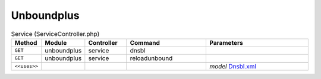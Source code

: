 Unboundplus
~~~~~~~~~~~

.. csv-table:: Service (ServiceController.php)
   :header: "Method", "Module", "Controller", "Command", "Parameters"
   :widths: 4, 15, 15, 30, 40

    "``GET``","unboundplus","service","dnsbl",""
    "``GET``","unboundplus","service","reloadunbound",""

    "``<<uses>>``", "", "", "", "*model* `Dnsbl.xml <https://github.com/opnsense/plugins/blob/master/dns/unbound-plus/src/opnsense/mvc/app/models/OPNsense/Unboundplus/Dnsbl.xml>`__"
